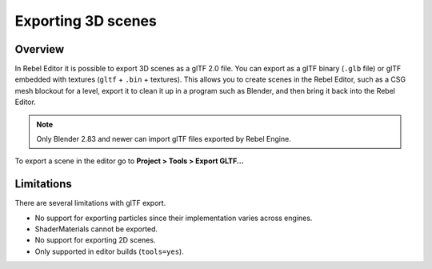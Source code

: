 .. _doc_exporting_3d_scenes:

Exporting 3D scenes
===================

Overview
--------

In Rebel Editor it is possible to export 3D scenes as a glTF 2.0 file. You can
export as a glTF binary (``.glb`` file) or glTF embedded with textures
(``gltf`` + ``.bin`` + textures). This allows you to create scenes in the Rebel Editor,
such as a CSG mesh blockout for a level, export it to clean it up in a
program such as Blender, and then bring it back into the Rebel Editor.

.. note:: 

    Only Blender 2.83 and newer can import glTF files exported by Rebel Engine.

To export a scene in the editor go to **Project > Tools > Export GLTF...**

.. image:: img/gltf_godot_export.png

Limitations
-----------

There are several limitations with glTF export.

* No support for exporting particles since their implementation varies across engines.
* ShaderMaterials cannot be exported.
* No support for exporting 2D scenes.
* Only supported in editor builds (``tools=yes``).
